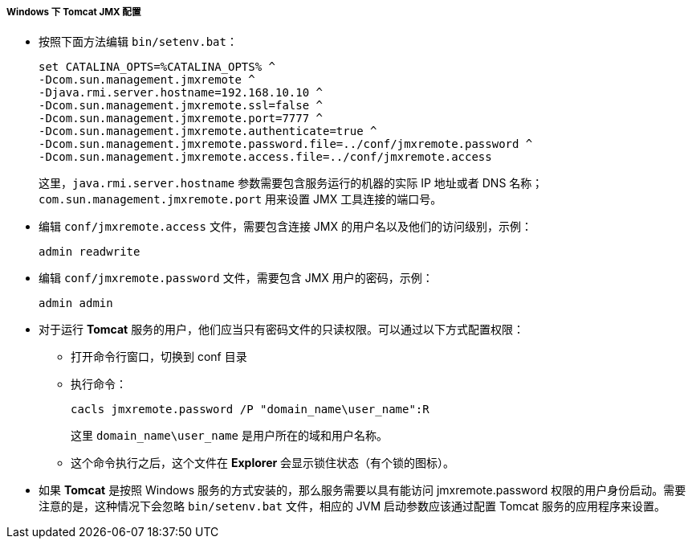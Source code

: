 :sourcesdir: ../../../../../source

[[jmx_remote_access_tomcat_windows]]
===== Windows 下 Tomcat JMX 配置

* 按照下面方法编辑 `bin/setenv.bat`：
+
[source,plain]
----
set CATALINA_OPTS=%CATALINA_OPTS% ^
-Dcom.sun.management.jmxremote ^
-Djava.rmi.server.hostname=192.168.10.10 ^
-Dcom.sun.management.jmxremote.ssl=false ^
-Dcom.sun.management.jmxremote.port=7777 ^
-Dcom.sun.management.jmxremote.authenticate=true ^
-Dcom.sun.management.jmxremote.password.file=../conf/jmxremote.password ^
-Dcom.sun.management.jmxremote.access.file=../conf/jmxremote.access
----
+
这里，`java.rmi.server.hostname` 参数需要包含服务运行的机器的实际 IP 地址或者 DNS 名称；`com.sun.management.jmxremote.port` 用来设置 JMX 工具连接的端口号。

* 编辑 `conf/jmxremote.access` 文件，需要包含连接 JMX 的用户名以及他们的访问级别，示例：
+
[source, plain]
----
admin readwrite
----

* 编辑 `conf/jmxremote.password` 文件，需要包含 JMX 用户的密码，示例：
+
[source, plain]
----
admin admin
----

* 对于运行 *Tomcat* 服务的用户，他们应当只有密码文件的只读权限。可以通过以下方式配置权限：

** 打开命令行窗口，切换到 conf 目录

** 执行命令：
+
[source, plain]
----
cacls jmxremote.password /P "domain_name\user_name":R
----
+
这里 `++domain_name\user_name++` 是用户所在的域和用户名称。

** 这个命令执行之后，这个文件在 *Explorer* 会显示锁住状态（有个锁的图标）。

* 如果 *Tomcat* 是按照 Windows 服务的方式安装的，那么服务需要以具有能访问 jmxremote.password 权限的用户身份启动。需要注意的是，这种情况下会忽略 `bin/setenv.bat` 文件，相应的 JVM 启动参数应该通过配置 Tomcat 服务的应用程序来设置。

